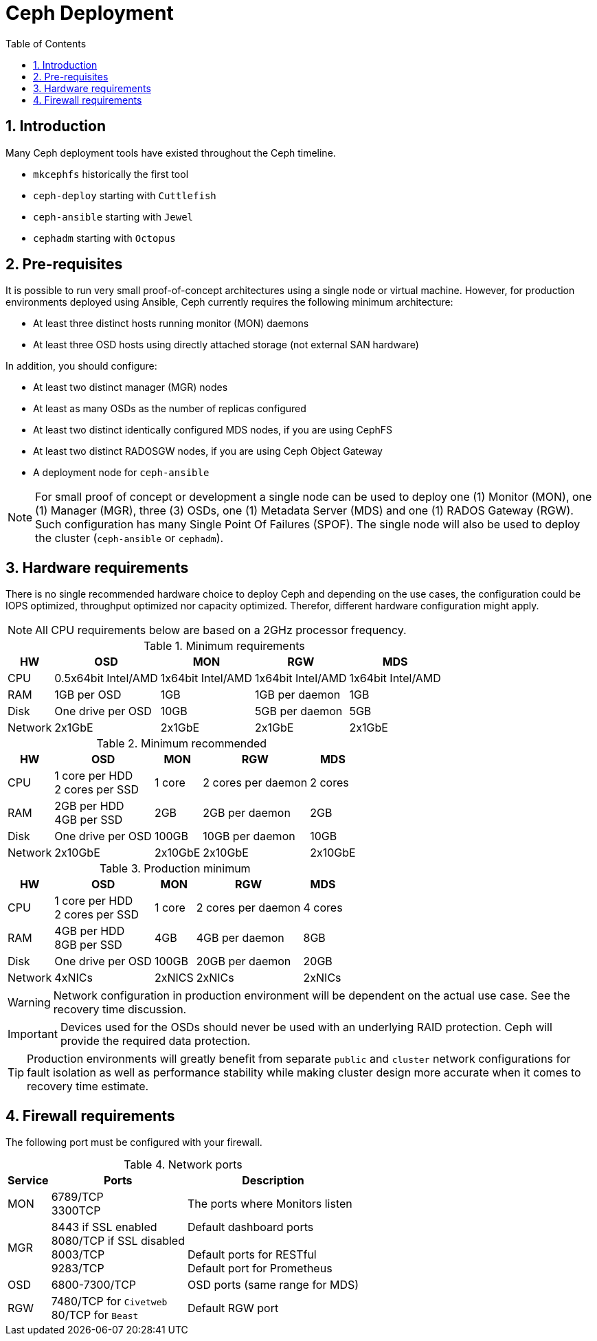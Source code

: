 = Ceph Deployment
//++++
//<link rel="stylesheet"  href="http://cdnjs.cloudflare.com/ajax/libs/font-awesome/3.1.0/css/font-awesome.min.css">
//++++
:icons: font
:source-language: shell
:numbered:
// Activate experimental attribute for Keyboard Shortcut keys
:experimental:
:source-highlighter: pygments
:sectnums:
:sectnumlevels: 6
:toc: left
:toclevels: 4


== Introduction

Many Ceph deployment tools have existed throughout the Ceph timeline. 

* `mkcephfs` historically the first tool
* `ceph-deploy` starting with `Cuttlefish`
* `ceph-ansible` starting with `Jewel`
* `cephadm` starting with `Octopus`

== Pre-requisites

It is possible to run very small proof-of-concept architectures using a single node or virtual machine.
However, for production environments deployed using Ansible, Ceph currently requires the following
minimum architecture:

* At least three distinct hosts running monitor (MON) daemons
* At least three OSD hosts using directly attached storage (not external SAN hardware)

In addition, you should configure:

* At least two distinct manager (MGR) nodes
* At least as many OSDs as the number of replicas configured
* At least two distinct identically configured MDS nodes, if you are using CephFS
* At least two distinct RADOSGW nodes, if you are using Ceph Object Gateway
* A deployment node for `ceph-ansible`

NOTE: For small proof of concept or development a single node can be used to deploy one (1) Monitor
(MON), one (1) Manager (MGR), three (3) OSDs, one (1) Metadata Server (MDS) and one (1) RADOS
Gateway (RGW). Such configuration has many Single Point Of Failures (SPOF). The single node
will also be used to deploy the cluster (`ceph-ansible` or `cephadm`).

== Hardware requirements

There is no single recommended hardware choice to deploy Ceph and depending on the use cases,
the configuration could be IOPS optimized, throughput optimized nor capacity optimized. Therefor,
different hardware configuration might apply.

NOTE: All CPU requirements below are based on a 2GHz processor frequency.

.Minimum requirements
[%autowidth.stretch,cols=5,cols=".^,4*.^",options=header]
|===
|HW|OSD|MON|RGW|MDS
|CPU|0.5x64bit Intel/AMD|1x64bit Intel/AMD|1x64bit Intel/AMD|1x64bit Intel/AMD
|RAM|1GB per OSD|1GB|1GB per daemon|1GB
|Disk|One drive per OSD|10GB|5GB per daemon|5GB
|Network|2x1GbE|2x1GbE|2x1GbE|2x1GbE
|===

.Minimum recommended
[%autowidth.stretch,cols=5,cols=".^,4*.^",options=header]
|===
|HW|OSD|MON|RGW|MDS
|CPU|1 core per HDD +
2 cores per SSD|1 core|2 cores per daemon|2 cores
|RAM|2GB per HDD +
4GB per SSD|2GB|2GB per daemon|2GB
|Disk|One drive per OSD|100GB|10GB per daemon|10GB
|Network|2x10GbE|2x10GbE|2x10GbE|2x10GbE
|===

.Production minimum
[%autowidth.stretch,cols=5,cols=".^,4*.^",options=header]
|===
|HW|OSD|MON|RGW|MDS
|CPU|1 core per HDD +
2 cores per SSD|1 core|2 cores per daemon|4 cores
|RAM|4GB per HDD +
8GB per SSD|4GB|4GB per daemon|8GB
|Disk|One drive per OSD|100GB|20GB per daemon|20GB
|Network|4xNICs|2xNICS|2xNICs|2xNICs
|===

WARNING: Network configuration in production environment will be dependent on
the actual use case. See the recovery time discussion.

IMPORTANT: Devices used for the OSDs should never be used with an underlying RAID protection.
Ceph will provide the required data protection.

TIP: Production environments will greatly benefit from separate `public` and `cluster` network
configurations for fault isolation as well as performance stability while making cluster design
more accurate when it comes to recovery time estimate.

== Firewall requirements

The following port must be configured with your firewall.

.Network ports
[%autowidth,cols=3,cols=".^,.^,.^",options=header]
|===
|Service|Ports|Description
|MON|6789/TCP +
3300TCP|The ports where Monitors listen
|MGR|8443 if SSL enabled +
8080/TCP if SSL disabled +
8003/TCP +
9283/TCP|Default dashboard ports +
 +
Default ports for RESTful +
Default port for Prometheus
|OSD|6800-7300/TCP|OSD ports (same range for MDS)
|RGW|7480/TCP for `Civetweb` +
80/TCP for `Beast`|Default RGW port
|===

